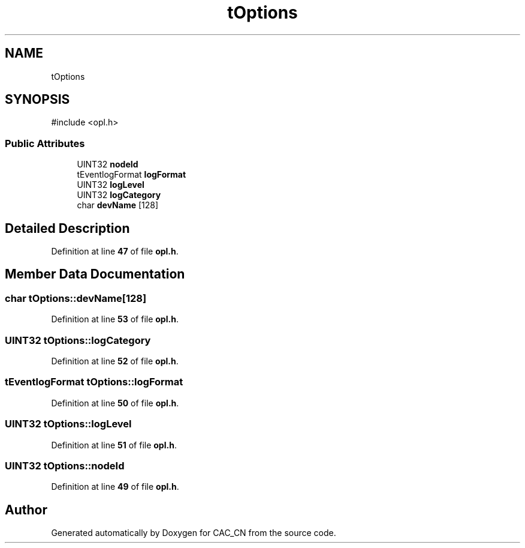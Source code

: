 .TH "tOptions" 3 "Version 1.1" "CAC_CN" \" -*- nroff -*-
.ad l
.nh
.SH NAME
tOptions
.SH SYNOPSIS
.br
.PP
.PP
\fR#include <opl\&.h>\fP
.SS "Public Attributes"

.in +1c
.ti -1c
.RI "UINT32 \fBnodeId\fP"
.br
.ti -1c
.RI "tEventlogFormat \fBlogFormat\fP"
.br
.ti -1c
.RI "UINT32 \fBlogLevel\fP"
.br
.ti -1c
.RI "UINT32 \fBlogCategory\fP"
.br
.ti -1c
.RI "char \fBdevName\fP [128]"
.br
.in -1c
.SH "Detailed Description"
.PP 
Definition at line \fB47\fP of file \fBopl\&.h\fP\&.
.SH "Member Data Documentation"
.PP 
.SS "char tOptions::devName[128]"

.PP
Definition at line \fB53\fP of file \fBopl\&.h\fP\&.
.SS "UINT32 tOptions::logCategory"

.PP
Definition at line \fB52\fP of file \fBopl\&.h\fP\&.
.SS "tEventlogFormat tOptions::logFormat"

.PP
Definition at line \fB50\fP of file \fBopl\&.h\fP\&.
.SS "UINT32 tOptions::logLevel"

.PP
Definition at line \fB51\fP of file \fBopl\&.h\fP\&.
.SS "UINT32 tOptions::nodeId"

.PP
Definition at line \fB49\fP of file \fBopl\&.h\fP\&.

.SH "Author"
.PP 
Generated automatically by Doxygen for CAC_CN from the source code\&.
